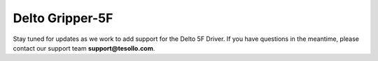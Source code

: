 Delto Gripper-5F 
=================

Stay tuned for updates as we work to add support for the Delto 5F Driver.  
If you have questions in the meantime, please contact our support team **support@tesollo.com**.
